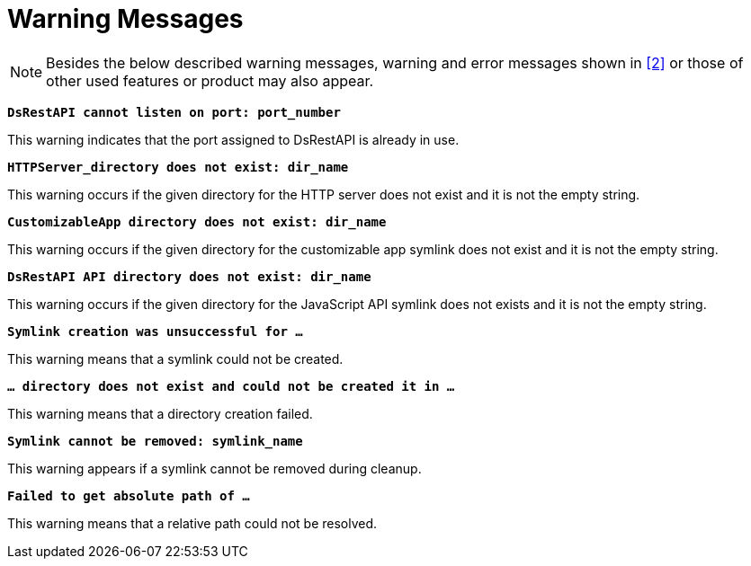 = Warning Messages

NOTE: Besides the below described warning messages, warning and error messages shown in <<8-references.adoc#_2, [2]>> or those of other used features or product may also appear.

`*DsRestAPI cannot listen on port: port_number*`

This warning indicates that the port assigned to DsRestAPI is already in use.

`*HTTPServer_directory does not exist: dir_name*`

This warning occurs if the given directory for the HTTP server does not exist and it is not the empty string.

`*CustomizableApp directory does not exist: dir_name*`

This warning occurs if the given directory for the customizable app symlink does not exist and it is not the empty string.

`*DsRestAPI API directory does not exist: dir_name*`

This warning occurs if the given directory for the JavaScript API symlink does not exists and it is not the empty string.

`*Symlink creation was unsuccessful for …*`

This warning means that a symlink could not be created.

`*… directory does not exist and could not be created it in …*`

This warning means that a directory creation failed.

`*Symlink cannot be removed: symlink_name*`

This warning appears if a symlink cannot be removed during cleanup.

`*Failed to get absolute path of …*`

This warning means that a relative path could not be resolved.
